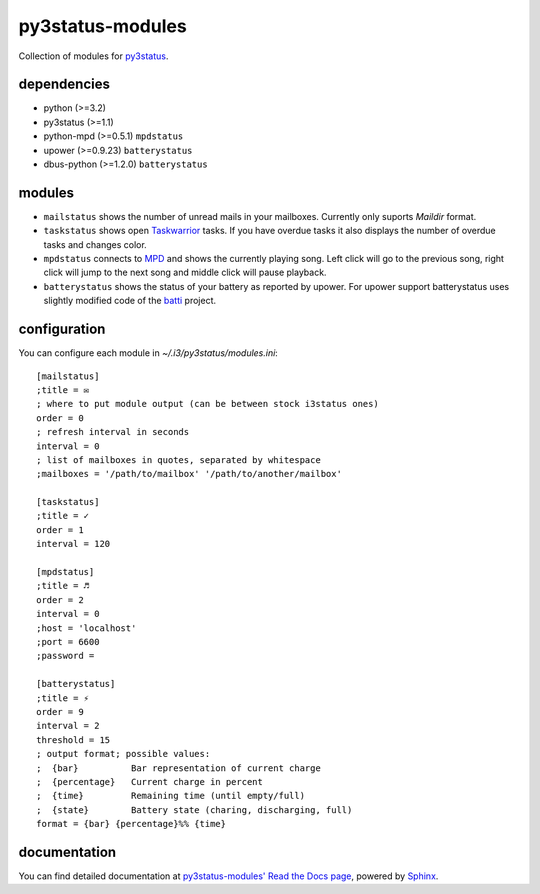 =================
py3status-modules
=================

Collection of modules for py3status_.

dependencies
============

- python (>=3.2)
- py3status (>=1.1)
- python-mpd (>=0.5.1) ``mpdstatus``
- upower (>=0.9.23) ``batterystatus``
- dbus-python (>=1.2.0) ``batterystatus``


modules
=======

- ``mailstatus`` shows the number of unread mails in your mailboxes. Currently
  only suports `Maildir` format.

- ``taskstatus`` shows open Taskwarrior_ tasks. If you have overdue tasks it also
  displays the number of overdue tasks and changes color.

- ``mpdstatus`` connects to MPD_ and shows the currently playing song. Left click
  will go to the previous song, right click will jump to the next song and
  middle click will pause playback.

- ``batterystatus`` shows the status of your battery as reported by upower. For
  upower support batterystatus uses slightly modified code of the batti_
  project.


configuration
=============

You can configure each module in `~/.i3/py3status/modules.ini`::

    [mailstatus]
    ;title = ✉
    ; where to put module output (can be between stock i3status ones)
    order = 0
    ; refresh interval in seconds
    interval = 0
    ; list of mailboxes in quotes, separated by whitespace
    ;mailboxes = '/path/to/mailbox' '/path/to/another/mailbox'

    [taskstatus]
    ;title = ✓
    order = 1
    interval = 120

    [mpdstatus]
    ;title = ♬
    order = 2
    interval = 0
    ;host = 'localhost'
    ;port = 6600
    ;password =

    [batterystatus]
    ;title = ⚡
    order = 9
    interval = 2
    threshold = 15
    ; output format; possible values:
    ;  {bar}          Bar representation of current charge
    ;  {percentage}   Current charge in percent
    ;  {time}         Remaining time (until empty/full)
    ;  {state}        Battery state (charing, discharging, full)
    format = {bar} {percentage}%% {time}


documentation
=============

You can find detailed documentation at
`py3status-modules' Read the Docs page
<https://py3status-modules.readthedocs.org/en/latest/>`_, powered by Sphinx_.


.. _MPD: http://www.musicpd.org/
.. _py3status: https://github.com/ultrabug/py3status
.. _Taskwarrior: http://taskwarrior.org/
.. _batti: https://code.google.com/p/batti-gtk/
.. _Sphinx: http://sphinx-doc.org
